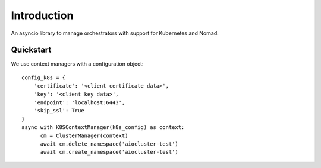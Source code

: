 Introduction
============

An asyncio library to manage orchestrators with support for Kubernetes and Nomad.


Quickstart
----------

We use context managers with a configuration object::

    config_k8s = {
        'certificate': '<client certificate data>',
        'key': '<client key data>',
        'endpoint': 'localhost:6443',
        'skip_ssl': True
    }
    async with K8SContextManager(k8s_config) as context:
          cm = ClusterManager(context)
          await cm.delete_namespace('aiocluster-test')
          await cm.create_namespace('aiocluster-test')
